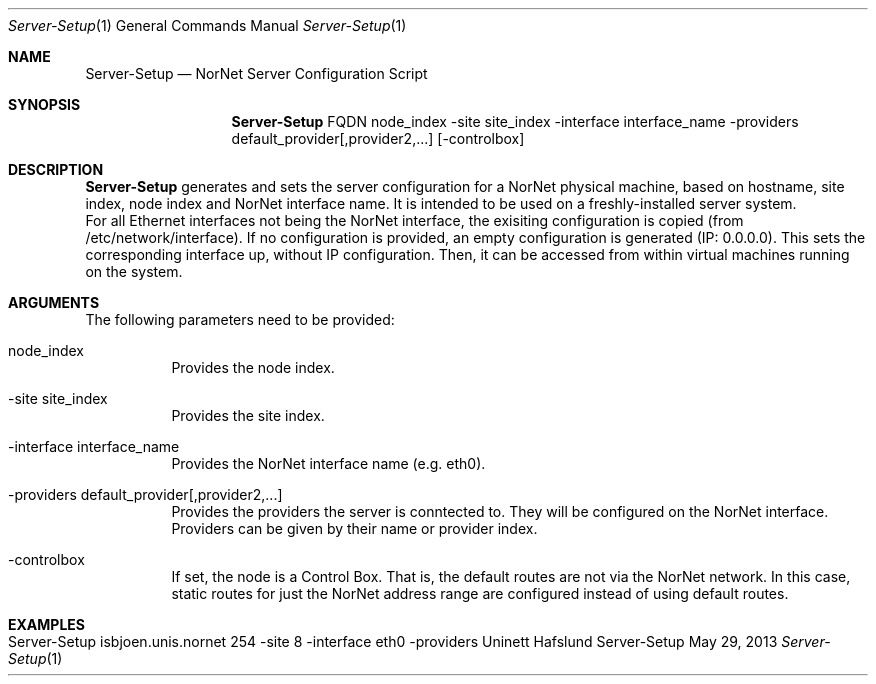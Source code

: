 .\" Make Server Configuration
.\" Copyright (C) 2012-2013 by Thomas Dreibholz
.\"
.\" This program is free software: you can redistribute it and/or modify
.\" it under the terms of the GNU General Public License as published by
.\" the Free Software Foundation, either version 3 of the License, or
.\" (at your option) any later version.
.\"
.\" This program is distributed in the hope that it will be useful,
.\" but WITHOUT ANY WARRANTY; without even the implied warranty of
.\" MERCHANTABILITY or FITNESS FOR A PARTICULAR PURPOSE.  See the
.\" GNU General Public License for more details.
.\"
.\" You should have received a copy of the GNU General Public License
.\" along with this program.  If not, see <http://www.gnu.org/licenses/>.
.\"
.\" Contact: dreibh@simula.no
.\"
.\" ###### Setup ############################################################
.Dd May 29, 2013
.Dt Server-Setup 1
.Os Server-Setup
.\" ###### Name #############################################################
.Sh NAME
.Nm Server-Setup
.Nd NorNet Server Configuration Script
.\" ###### Synopsis #########################################################
.Sh SYNOPSIS
.Nm Server-Setup
FQDN
node_index
\-site site_index
\-interface interface_name
\-providers default_provider[,provider2,...]
.Op \-controlbox
.\" ###### Description ######################################################
.Sh DESCRIPTION
.Nm Server-Setup
generates and sets the server configuration for a NorNet physical machine,
based on hostname, site index, node index and NorNet interface name. It is
intended to be used on a freshly-installed server system.
.br
For all Ethernet interfaces not being the NorNet interface, the exisiting
configuration is copied (from /etc/network/interface). If no configuration
is provided, an empty configuration is generated (IP: 0.0.0.0). This sets the
corresponding interface up, without IP configuration. Then, it can be
accessed from within virtual machines running on the system.
.Pp
.\" ###### Arguments ########################################################
.Sh ARGUMENTS
The following parameters need to be provided:
.Bl -tag -width indent
.It node_index
Provides the node index.
.It \-site site_index
Provides the site index.
.It \-interface interface_name
Provides the NorNet interface name (e.g. eth0).
.It \-providers default_provider[,provider2,...]
Provides the providers the server is conntected to. They will be configured
on the NorNet interface. Providers can be given by their name or provider
index.
.It \-controlbox
If set, the node is a Control Box. That is, the default routes are not via
the NorNet network. In this case, static routes for just the NorNet address
range are configured instead of using default routes.
.El
.\" ###### Examples #########################################################
.Sh EXAMPLES
.Bl -tag -width indent
.It Server-Setup isbjoen.unis.nornet 254 \-site 8 \-interface eth0 \-providers Uninett Hafslund
.El
